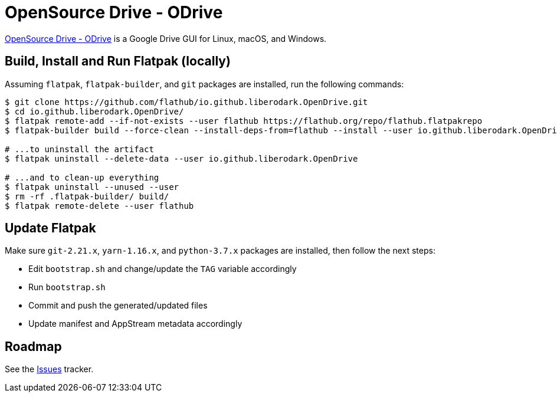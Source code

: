 = OpenSource Drive - ODrive
:uri-open-drive-home: https://liberodark.github.io/ODrive/

{uri-open-drive-home}[OpenSource Drive - ODrive^] is a Google Drive GUI for Linux, macOS, and Windows.

== Build, Install and Run Flatpak (locally)

Assuming `flatpak`, `flatpak-builder`, and `git` packages are installed, run the following commands:

[source,shell]
----
$ git clone https://github.com/flathub/io.github.liberodark.OpenDrive.git
$ cd io.github.liberodark.OpenDrive/
$ flatpak remote-add --if-not-exists --user flathub https://flathub.org/repo/flathub.flatpakrepo
$ flatpak-builder build --force-clean --install-deps-from=flathub --install --user io.github.liberodark.OpenDrive.json

# ...to uninstall the artifact
$ flatpak uninstall --delete-data --user io.github.liberodark.OpenDrive

# ...and to clean-up everything
$ flatpak uninstall --unused --user
$ rm -rf .flatpak-builder/ build/
$ flatpak remote-delete --user flathub
----

== Update Flatpak

Make sure `git-2.21.x`, `yarn-1.16.x`, and `python-3.7.x` packages are installed, then follow the next steps:

- Edit `bootstrap.sh` and change/update the `TAG` variable accordingly
- Run `bootstrap.sh`
- Commit and push the generated/updated files
- Update manifest and AppStream metadata accordingly

== Roadmap
:uri-issues-tracker: https://github.com/flathub/io.github.liberodark.OpenDrive/issues/

See the {uri-issues-tracker}[Issues^] tracker.
